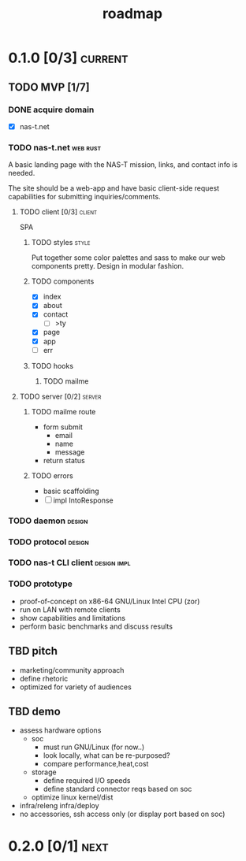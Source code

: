 #+TITLE: roadmap
* 0.1.0 [0/3]                                                       :current:
** TODO MVP [1/7]
:LOGBOOK:
- State "TODO"       from              [2023-08-01 Tue 19:14]
:END:
*** DONE acquire domain
:LOGBOOK:
- State "DONE"       from              [2023-08-01 Tue 19:16]
:END:
- [X] nas-t.net
*** TODO nas-t.net                                               :web:rust:
:LOGBOOK:
- State "TODO"       from              [2023-08-01 Tue 19:14]
:END:
A basic landing page with the NAS-T mission, links, and contact info
is needed.

The site should be a web-app and have basic client-side request
capabilities for submitting inquiries/comments.
**** TODO client [0/3]                                            :client:
:LOGBOOK:
- State "TODO"       from              [2023-08-01 Tue 19:23]
:END:
SPA
***** TODO styles                                                 :style:
:LOGBOOK:
- State "TODO"       from              [2023-08-01 Tue 19:19]
:END:
Put together some color palettes and sass to make our web components
pretty. Design in modular fashion.
***** TODO components
:LOGBOOK:
- State "TODO"       from              [2023-08-01 Tue 19:22]
:END:
- [X] index
- [X] about
- [X] contact
  - [ ] >ty
- [X] page
- [X] app
- [ ] err
***** TODO hooks
:LOGBOOK:
- State "TODO"       from              [2023-08-01 Tue 19:22]
:END:
****** TODO mailme
:LOGBOOK:
- State "TODO"       from              [2023-08-01 Tue 19:30]
:END:
**** TODO server [0/2]                                            :server:
:LOGBOOK:
- State "TODO"       from              [2023-08-01 Tue 19:22]
:END:
***** TODO mailme route
:LOGBOOK:
- State "TODO"       from              [2023-08-01 Tue 19:29]
:END:
- form submit
  - email
  - name
  - message
- return status
***** TODO errors
:LOGBOOK:
- State "TODO"       from              [2023-08-01 Tue 19:32]
:END:
- basic scaffolding
- [ ] impl IntoResponse
*** TODO daemon                                                    :design:
:LOGBOOK:
- State "TODO"       from              [2023-08-01 Tue 19:33]
:END:
*** TODO protocol                                                  :design:
:LOGBOOK:
- State "TODO"       from              [2023-08-01 Tue 19:34]
:END:
*** TODO nas-t CLI client                                     :design:impl:
:LOGBOOK:
- State "TODO"       from              [2023-08-01 Tue 19:34]
:END:
*** TODO prototype
:LOGBOOK:
- State "TODO"       from              [2023-08-01 Tue 19:36]
:END:
- proof-of-concept on x86-64 GNU/Linux Intel CPU (zor)
- run on LAN with remote clients
- show capabilities and limitations
- perform basic benchmarks and discuss results
** TBD pitch
- marketing/community approach
- define rhetoric
- optimized for variety of audiences
** TBD demo
- assess hardware options
  - soc
    - must run GNU/Linux (for now..)
    - look locally, what can be re-purposed?
    - compare performance,heat,cost
  - storage
    - define required I/O speeds
    - define standard connector reqs based on soc
  - optimize linux kernel/dist
- infra/releng infra/deploy
- no accessories, ssh access only (or display port based on soc)
* 0.2.0 [0/1]                                                          :next:
